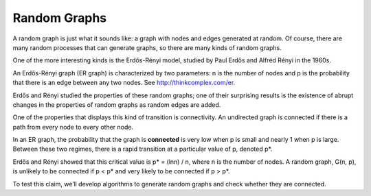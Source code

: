 Random Graphs
--------------
A random graph is just what it sounds like: a graph with nodes and edges generated at random. Of course, there are many random processes that can generate graphs, so there are many kinds of random graphs.


One of the more interesting kinds is the Erdős-Rényi model, studied by Paul Erdős and Alfréd Rényi in the 1960s.


An Erdős-Rényi graph (ER graph) is characterized by two parameters: n is the number of nodes and p is the probability that there is an edge between any two nodes. See http://thinkcomplex.com/er.


Erdős and Rényi studied the properties of these random graphs; one of their surprising results is the existence of abrupt changes in the properties of random graphs as random edges are added.


One of the properties that displays this kind of transition is connectivity. An undirected graph is connected if there is a path from every node to every other node.


In an ER graph, the probability that the graph is **connected** is very low when p is small and nearly 1 when p is large. Between these two regimes, there is a rapid transition at a particular value of p, denoted p*.

Erdős and Rényi showed that this critical value is p* = (lnn) / n, where n is the number of nodes. A random graph, G(n, p), is unlikely to be connected if p < p* and very likely to be connected if p > p*.


To test this claim, we’ll develop algorithms to generate random graphs and check whether they are connected.
